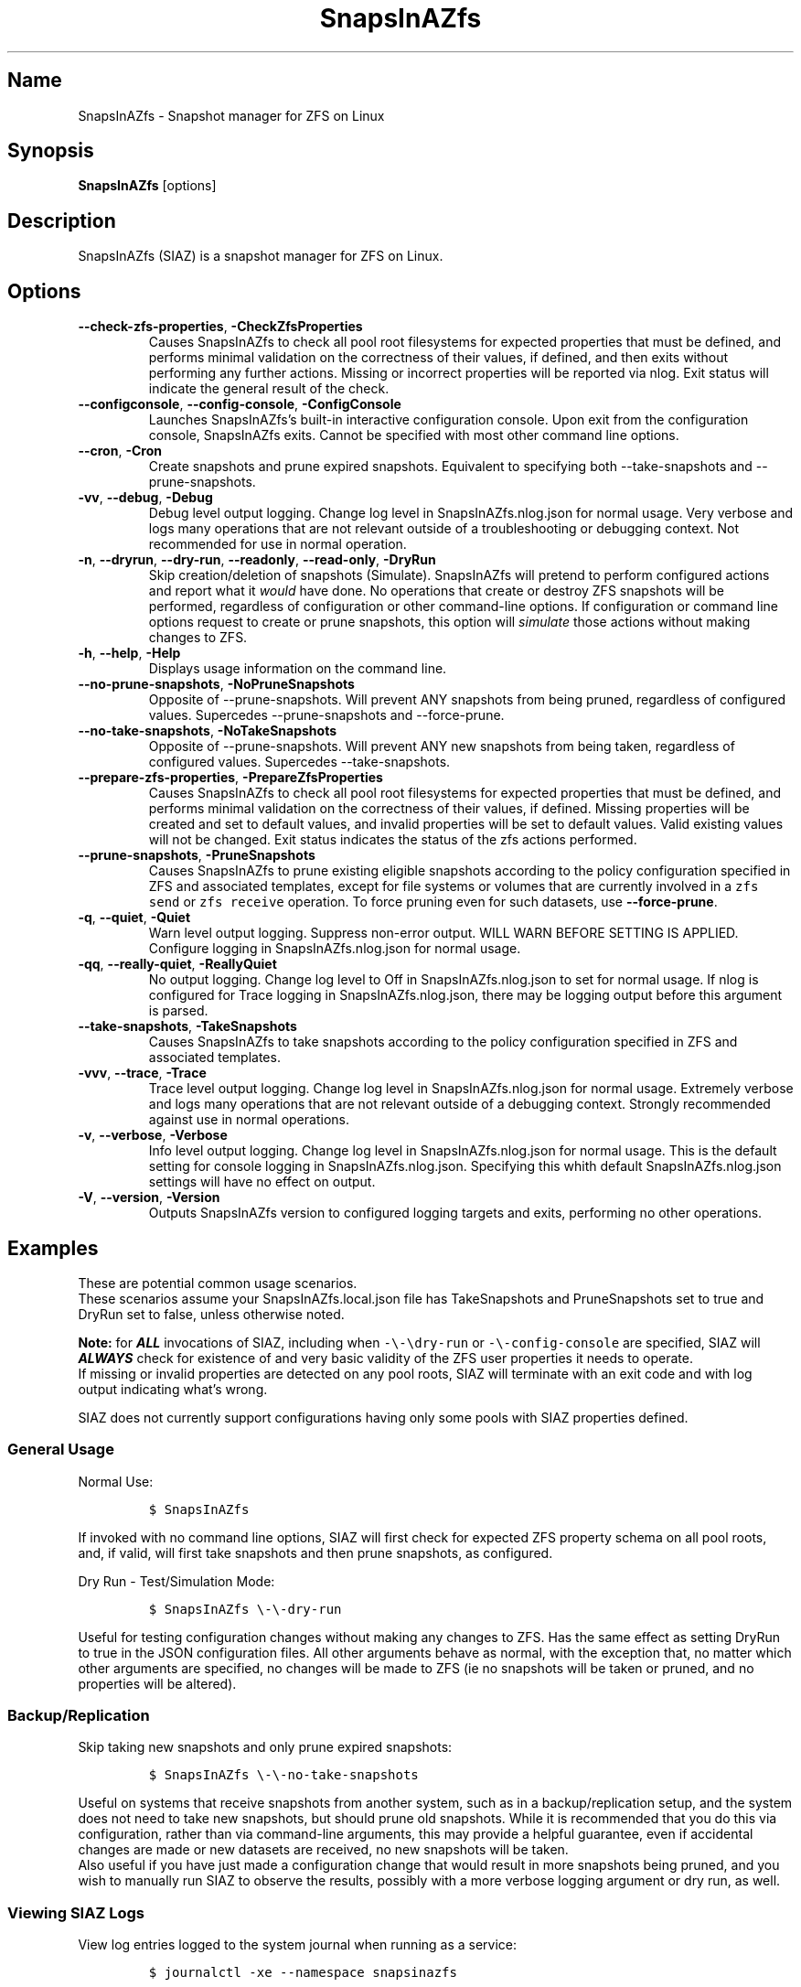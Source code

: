.\" Automatically generated by Pandoc 2.17.1.1
.\"
.\" Define V font for inline verbatim, using C font in formats
.\" that render this, and otherwise B font.
.ie "\f[CB]x\f[]"x" \{\
. ftr V B
. ftr VI BI
. ftr VB B
. ftr VBI BI
.\}
.el \{\
. ftr V CR
. ftr VI CI
. ftr VB CB
. ftr VBI CBI
.\}
.TH "SnapsInAZfs" "8" "June 2023" "SnapsInAZfs 1.0.0-Beta1" ""
.hy
.SH Name
.PP
SnapsInAZfs - Snapshot manager for ZFS on Linux
.SH Synopsis
.PP
\f[B]SnapsInAZfs\f[R] [options]
.SH Description
.PP
SnapsInAZfs (SIAZ) is a snapshot manager for ZFS on Linux.
.SH Options
.TP
\f[B]--check-zfs-properties\f[R], \f[B]-CheckZfsProperties\f[R]
Causes SnapsInAZfs to check all pool root filesystems for expected
properties that must be defined, and performs minimal validation on the
correctness of their values, if defined, and then exits without
performing any further actions.
Missing or incorrect properties will be reported via nlog.
Exit status will indicate the general result of the check.
.TP
\f[B]--configconsole\f[R], \f[B]--config-console\f[R], \f[B]-ConfigConsole\f[R]
Launches SnapsInAZfs\[cq]s built-in interactive configuration console.
Upon exit from the configuration console, SnapsInAZfs exits.
Cannot be specified with most other command line options.
.TP
\f[B]--cron\f[R], \f[B]-Cron\f[R]
Create snapshots and prune expired snapshots.
Equivalent to specifying both --take-snapshots and --prune-snapshots.
.TP
\f[B]-vv\f[R], \f[B]--debug\f[R], \f[B]-Debug\f[R]
Debug level output logging.
Change log level in SnapsInAZfs.nlog.json for normal usage.
Very verbose and logs many operations that are not relevant outside of a
troubleshooting or debugging context.
Not recommended for use in normal operation.
.TP
\f[B]-n\f[R], \f[B]--dryrun\f[R], \f[B]--dry-run\f[R], \f[B]--readonly\f[R], \f[B]--read-only\f[R], \f[B]-DryRun\f[R]
Skip creation/deletion of snapshots (Simulate).
SnapsInAZfs will pretend to perform configured actions and report what
it \f[I]would\f[R] have done.
No operations that create or destroy ZFS snapshots will be performed,
regardless of configuration or other command-line options.
If configuration or command line options request to create or prune
snapshots, this option will \f[I]simulate\f[R] those actions without
making changes to ZFS.
.TP
\f[B]-h\f[R], \f[B]--help\f[R], \f[B]-Help\f[R]
Displays usage information on the command line.
.TP
\f[B]--no-prune-snapshots\f[R], \f[B]-NoPruneSnapshots\f[R]
Opposite of --prune-snapshots.
Will prevent ANY snapshots from being pruned, regardless of configured
values.
Supercedes --prune-snapshots and --force-prune.
.TP
\f[B]--no-take-snapshots\f[R], \f[B]-NoTakeSnapshots\f[R]
Opposite of --prune-snapshots.
Will prevent ANY new snapshots from being taken, regardless of
configured values.
Supercedes --take-snapshots.
.TP
\f[B]--prepare-zfs-properties\f[R], \f[B]-PrepareZfsProperties\f[R]
Causes SnapsInAZfs to check all pool root filesystems for expected
properties that must be defined, and performs minimal validation on the
correctness of their values, if defined.
Missing properties will be created and set to default values, and
invalid properties will be set to default values.
Valid existing values will not be changed.
Exit status indicates the status of the zfs actions performed.
.TP
\f[B]--prune-snapshots\f[R], \f[B]-PruneSnapshots\f[R]
Causes SnapsInAZfs to prune existing eligible snapshots according to the
policy configuration specified in ZFS and associated templates, except
for file systems or volumes that are currently involved in a
\f[V]zfs send\f[R] or \f[V]zfs receive\f[R] operation.
To force pruning even for such datasets, use \f[B]--force-prune\f[R].
.TP
\f[B]-q\f[R], \f[B]--quiet\f[R], \f[B]-Quiet\f[R]
Warn level output logging.
Suppress non-error output.
WILL WARN BEFORE SETTING IS APPLIED.
Configure logging in SnapsInAZfs.nlog.json for normal usage.
.TP
\f[B]-qq\f[R], \f[B]--really-quiet\f[R], \f[B]-ReallyQuiet\f[R]
No output logging.
Change log level to Off in SnapsInAZfs.nlog.json to set for normal
usage.
If nlog is configured for Trace logging in SnapsInAZfs.nlog.json, there
may be logging output before this argument is parsed.
.TP
\f[B]--take-snapshots\f[R], \f[B]-TakeSnapshots\f[R]
Causes SnapsInAZfs to take snapshots according to the policy
configuration specified in ZFS and associated templates.
.TP
\f[B]-vvv\f[R], \f[B]--trace\f[R], \f[B]-Trace\f[R]
Trace level output logging.
Change log level in SnapsInAZfs.nlog.json for normal usage.
Extremely verbose and logs many operations that are not relevant outside
of a debugging context.
Strongly recommended against use in normal operations.
.TP
\f[B]-v\f[R], \f[B]--verbose\f[R], \f[B]-Verbose\f[R]
Info level output logging.
Change log level in SnapsInAZfs.nlog.json for normal usage.
This is the default setting for console logging in
SnapsInAZfs.nlog.json.
Specifying this whith default SnapsInAZfs.nlog.json settings will have
no effect on output.
.TP
\f[B]-V\f[R], \f[B]--version\f[R], \f[B]-Version\f[R]
Outputs SnapsInAZfs version to configured logging targets and exits,
performing no other operations.
.SH Examples
.PP
These are potential common usage scenarios.
.PD 0
.P
.PD
These scenarios assume your SnapsInAZfs.local.json file has
TakeSnapshots and PruneSnapshots set to true and DryRun set to false,
unless otherwise noted.
.PP
\f[B]Note:\f[R] for \f[B]\f[BI]ALL\f[B]\f[R] invocations of SIAZ,
including when \f[V]-\[rs]-\[rs]dry-run\f[R] or
\f[V]-\[rs]-config-console\f[R] are specified, SIAZ will
\f[B]\f[BI]ALWAYS\f[B]\f[R] check for existence of and very basic
validity of the ZFS user properties it needs to operate.
.PD 0
.P
.PD
If missing or invalid properties are detected on any pool roots, SIAZ
will terminate with an exit code and with log output indicating
what\[cq]s wrong.
.PP
SIAZ does not currently support configurations having only some pools
with SIAZ properties defined.
.SS General Usage
.PP
Normal Use:
.IP
.nf
\f[C]
$ SnapsInAZfs
\f[R]
.fi
.PP
If invoked with no command line options, SIAZ will first check for
expected ZFS property schema on all pool roots, and, if valid, will
first take snapshots and then prune snapshots, as configured.
.PP
Dry Run - Test/Simulation Mode:
.IP
.nf
\f[C]
$ SnapsInAZfs \[rs]-\[rs]-dry-run
\f[R]
.fi
.PP
Useful for testing configuration changes without making any changes to
ZFS.
Has the same effect as setting DryRun to true in the JSON configuration
files.
All other arguments behave as normal, with the exception that, no matter
which other arguments are specified, no changes will be made to ZFS (ie
no snapshots will be taken or pruned, and no properties will be
altered).
.SS Backup/Replication
.PP
Skip taking new snapshots and only prune expired snapshots:
.IP
.nf
\f[C]
$ SnapsInAZfs \[rs]-\[rs]-no-take-snapshots
\f[R]
.fi
.PP
Useful on systems that receive snapshots from another system, such as in
a backup/replication setup, and the system does not need to take new
snapshots, but should prune old snapshots.
While it is recommended that you do this via configuration, rather than
via command-line arguments, this may provide a helpful guarantee, even
if accidental changes are made or new datasets are received, no new
snapshots will be taken.
.PD 0
.P
.PD
Also useful if you have just made a configuration change that would
result in more snapshots being pruned, and you wish to manually run SIAZ
to observe the results, possibly with a more verbose logging argument or
dry run, as well.
.SS Viewing SIAZ Logs
.PP
View log entries logged to the system journal when running as a service:
.IP
.nf
\f[C]
$ journalctl -xe --namespace snapsinazfs
\f[R]
.fi
.PP
SnapsInAZfs writes its system journal entries to the snapsinazfs
namespace, when it is running as a service under systemd, by default.
.PD 0
.P
.PD
This means it will not show up without specifying
\f[V]\[rs]-\[rs]-namespace snapsinazfs\f[R], which is intentional, to
keep it from cluttering up your system journal.
.PP
View text log files created by default logging rules:
.IP
.nf
\f[C]
$ less /var/log/SnapsInAZfs/nlog-all-\[rs]{yyyy-MM-dd\[rs]}.log
\f[R]
.fi
.SH Exit Status
.PP
0 Exit code indicates success
.PD 0
.P
.PD
Non-zero exit codes indicate an error or some other condition that
should result in termination of or allow specific handling in scripts.
.IP \[bu] 2
0: Normal exit status - Requested operations completed successfully or
with no fatal errors.
.IP \[bu] 2
11: EAGAIN - The SIAZ mutex was abandoned by a previous invocation.
Try again
.IP \[bu] 2
16: EBUSY - The SIAZ mutex could not be acquired because another
instance is already running.
.IP \[bu] 2
17: EEXIST - The SIAZ mutex could not be acquired
.IP \[bu] 2
22: EINVAL - An IO exception occurred while trying to acquire the mutex
that ensures only one instance of SIAZ can run at a time.
.IP \[bu] 2
37: ENOLCK - The SIAZ mutex was null.
Execution is not safe to continue.
.IP \[bu] 2
127: ECANCELED - Help or Version CLI argument was specified.
Used to prevent inadvertent inclusion of those arguments in scripts.
.IP \[bu] 2
1079: EFTYPE - One or more JSON configuration files were missing or
invalid
.IP \[bu] 2
1093: ENOATTR - The ZFS property schema is not valid or an attempt to
update the ZFS property schema failed.
.SH Copyright
.PP
SnapsInAZfs is created by Brandon Thetford and is inspired by sanoid,
created by Jim Salter.
.PD 0
.P
.PD
This software is licensed for use under the Free Software
Foundation\[cq]s GPL v3.0 license, or later.
See https://www.gnu.org/licenses/gpl-3.0.html
.SH AUTHORS
Brandon Thetford.
